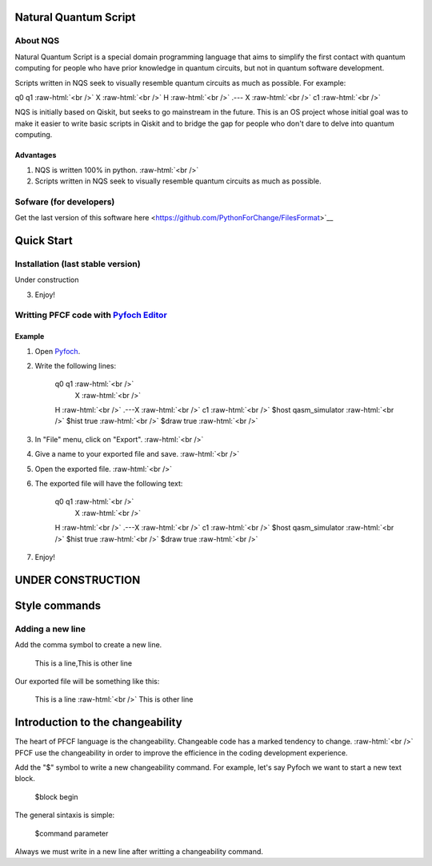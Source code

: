 .. role:: raw-html(raw)
    :format: html

######################
Natural Quantum Script 
######################

About NQS
**********

Natural Quantum Script is a special domain programming language that aims to simplify the first contact with quantum computing for people who have prior knowledge in quantum circuits, but not in quantum software development.

Scripts written in NQS seek to visually resemble quantum circuits as much as possible. For example:

q0 q1 :raw-html:`<br />`
X :raw-html:`<br />`
H :raw-html:`<br />`
.--- X :raw-html:`<br />`
c1 :raw-html:`<br />`

NQS is initially based on Qiskit, but seeks to go mainstream in the future. This is an OS project whose initial goal was to make it easier to write basic scripts in Qiskit and to bridge the gap for people who don't dare to delve into quantum computing.

Advantages
==========

1. NQS is written 100% in python. :raw-html:`<br />`
2. Scripts written in NQS seek to visually resemble quantum circuits as much as possible.


Sofware (for developers)
************************

Get the last version of this software here <https://github.com/PythonForChange/FilesFormat>`__

.. image:: https://readthedocs.org/projects/pyfoch/badge/?version=latest

###########
Quick Start
###########

Installation (last stable version)
**********************************

Under construction

3. Enjoy!

Writting PFCF code with `Pyfoch Editor <https://pythonforchange.github.io/pyfoch>`__
*************************************************************************************

Example
=======

1. Open `Pyfoch <https://pythonforchange.github.io/pyfoch>`__.

2. Write the following lines:
 
    q0  q1 :raw-html:`<br />`
        X :raw-html:`<br />`
    H :raw-html:`<br />`
    .---X :raw-html:`<br />`
    c1 :raw-html:`<br />`
    $host qasm_simulator :raw-html:`<br />`
    $hist true :raw-html:`<br />`
    $draw true :raw-html:`<br />`

3. In "File" menu, click on "Export". :raw-html:`<br />`
4. Give a name to your exported file and save. :raw-html:`<br />`
5. Open the exported file. :raw-html:`<br />`
6. The exported file will have the following text:

    q0  q1 :raw-html:`<br />`
        X :raw-html:`<br />`
    H :raw-html:`<br />`
    .---X :raw-html:`<br />`
    c1 :raw-html:`<br />`
    $host qasm_simulator :raw-html:`<br />`
    $hist true :raw-html:`<br />`
    $draw true :raw-html:`<br />`

7. Enjoy!

                
##################
UNDER CONSTRUCTION
##################

##############
Style commands
##############

Adding a new line
*****************
Add the comma symbol to create a new line.

    This is a line,This is other line ::

Our exported file will be something like this:

    This is a line
    :raw-html:`<br />`
    This is other line ::

#################################
Introduction to the changeability
#################################

The heart of PFCF language is the changeability. Changeable code has a marked tendency to change. :raw-html:`<br />`
PFCF use the changeability in order to improve the efficience in the coding development experience.

Add the "$" symbol to write a new changeability command. For example, let's say Pyfoch we want to start a new text block.

    $block begin ::

The general sintaxis is simple:

    $command parameter ::

Always we must write in a new line after writting a changeability command.


